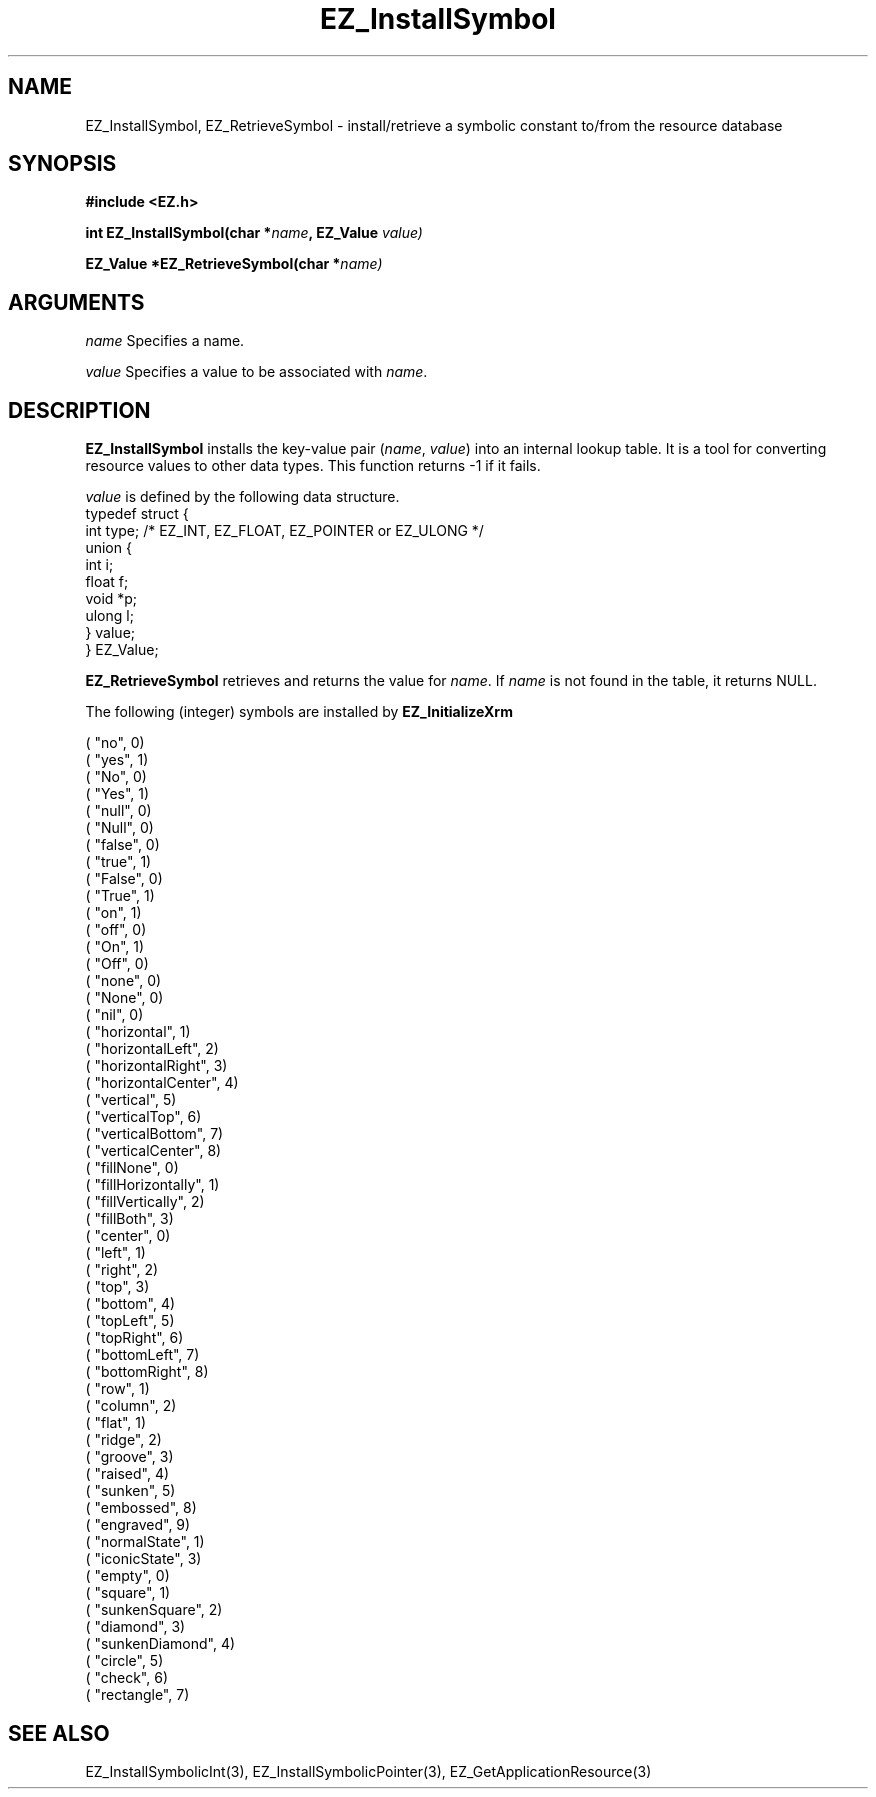'\"
'\" Copyright (c) 1997 Maorong Zou
'\" 
.TH EZ_InstallSymbol "" EZWGL "EZWGL Functions"
.BS
.SH NAME
EZ_InstallSymbol, EZ_RetrieveSymbol \- install/retrieve a symbolic
constant to/from the resource database

.SH SYNOPSIS
.nf
.B #include <EZ.h>
.sp
.BI "int EZ_InstallSymbol(char *" name ", EZ_Value " value)
.sp
.BI "EZ_Value *EZ_RetrieveSymbol(char *" name)

.SH ARGUMENTS
.sp
\fIname\fR  Specifies a name.
.sp
\fIvalue\fR  Specifies a value to be associated with \fIname\fR.
.sp

.SH DESCRIPTION
.PP
\fBEZ_InstallSymbol\fR installs the key-value pair 
(\fIname\fR, \fIvalue\fR) into an internal lookup table.
It is a tool for converting resource values to
other data types. This function returns -1 if it fails.
.PP
\fIvalue\fR is defined by the following data structure.
.nf
typedef struct {
   int        type; /* EZ_INT, EZ_FLOAT, EZ_POINTER or EZ_ULONG */
   union {
     int   i;
     float f;
     void  *p;
     ulong l;
   }          value;
} EZ_Value;
.fi
.PP
\fBEZ_RetrieveSymbol\fR retrieves and returns the value for \fIname\fR.
If \fIname\fR is not found in the table, it returns NULL.
.PP
The following (integer) symbols are installed by \fBEZ_InitializeXrm\fR
.sp
.nf
( "no",                 0)
( "yes",                1)
( "No",                 0)
( "Yes",                1)
( "null",               0)
( "Null",               0)
( "false",              0)
( "true",               1)
( "False",              0)
( "True",               1)
( "on",                 1)
( "off",                0)
( "On",                 1)
( "Off",                0)
( "none",               0)
( "None",               0)
( "nil",                0)
( "horizontal",         1)
( "horizontalLeft",     2)
( "horizontalRight",    3)
( "horizontalCenter",   4)
( "vertical",           5)
( "verticalTop",        6)
( "verticalBottom",     7)
( "verticalCenter",     8)
( "fillNone",           0)
( "fillHorizontally",   1)
( "fillVertically",     2)
( "fillBoth",           3)
( "center",             0)
( "left",               1)
( "right",              2)
( "top",                3)
( "bottom",             4)
( "topLeft",            5)
( "topRight",           6)
( "bottomLeft",         7)
( "bottomRight",        8)
( "row",                1)
( "column",             2)
( "flat",               1)
( "ridge",              2)
( "groove",             3)
( "raised",             4)
( "sunken",             5)
( "embossed",           8)
( "engraved",           9)
( "normalState",        1)
( "iconicState",        3)
( "empty",              0)
( "square",             1)
( "sunkenSquare",       2)
( "diamond",            3)
( "sunkenDiamond",      4)
( "circle",             5)
( "check",              6)
( "rectangle",          7)
.fi

.SH "SEE ALSO"
EZ_InstallSymbolicInt(3), EZ_InstallSymbolicPointer(3),
EZ_GetApplicationResource(3)
.br



